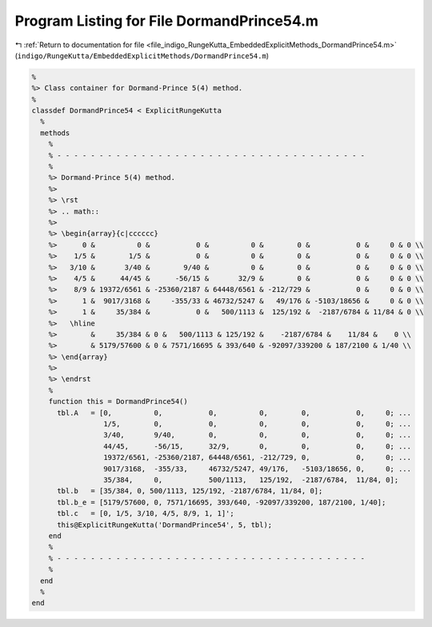 
.. _program_listing_file_indigo_RungeKutta_EmbeddedExplicitMethods_DormandPrince54.m:

Program Listing for File DormandPrince54.m
==========================================

|exhale_lsh| :ref:`Return to documentation for file <file_indigo_RungeKutta_EmbeddedExplicitMethods_DormandPrince54.m>` (``indigo/RungeKutta/EmbeddedExplicitMethods/DormandPrince54.m``)

.. |exhale_lsh| unicode:: U+021B0 .. UPWARDS ARROW WITH TIP LEFTWARDS

.. code-block:: MATLAB

   %
   %> Class container for Dormand-Prince 5(4) method.
   %
   classdef DormandPrince54 < ExplicitRungeKutta
     %
     methods
       %
       % - - - - - - - - - - - - - - - - - - - - - - - - - - - - - - - - - - - - -
       %
       %> Dormand-Prince 5(4) method.
       %>
       %> \rst
       %> .. math::
       %>
       %> \begin{array}{c|cccccc}
       %>      0 &          0 &           0 &          0 &        0 &           0 &     0 & 0 \\
       %>    1/5 &        1/5 &           0 &          0 &        0 &           0 &     0 & 0 \\
       %>   3/10 &       3/40 &        9/40 &          0 &        0 &           0 &     0 & 0 \\
       %>    4/5 &      44/45 &      -56/15 &       32/9 &        0 &           0 &     0 & 0 \\
       %>    8/9 & 19372/6561 & -25360/2187 & 64448/6561 & -212/729 &           0 &     0 & 0 \\
       %>      1 &  9017/3168 &     -355/33 & 46732/5247 &   49/176 & -5103/18656 &     0 & 0 \\
       %>      1 &     35/384 &           0 &   500/1113 &  125/192 &  -2187/6784 & 11/84 & 0 \\
       %>   \hline
       %>        &     35/384 & 0 &   500/1113 & 125/192 &    -2187/6784 &    11/84 &    0 \\
       %>        & 5179/57600 & 0 & 7571/16695 & 393/640 & -92097/339200 & 187/2100 & 1/40 \\
       %> \end{array}
       %>
       %> \endrst
       %
       function this = DormandPrince54()
         tbl.A   = [0,          0,           0,          0,        0,           0,     0; ...
                    1/5,        0,           0,          0,        0,           0,     0; ...
                    3/40,       9/40,        0,          0,        0,           0,     0; ...
                    44/45,      -56/15,      32/9,       0,        0,           0,     0; ...
                    19372/6561, -25360/2187, 64448/6561, -212/729, 0,           0,     0; ...
                    9017/3168,  -355/33,     46732/5247, 49/176,   -5103/18656, 0,     0; ...
                    35/384,     0,           500/1113,   125/192,  -2187/6784,  11/84, 0];
         tbl.b   = [35/384, 0, 500/1113, 125/192, -2187/6784, 11/84, 0];
         tbl.b_e = [5179/57600, 0, 7571/16695, 393/640, -92097/339200, 187/2100, 1/40];
         tbl.c   = [0, 1/5, 3/10, 4/5, 8/9, 1, 1]';
         this@ExplicitRungeKutta('DormandPrince54', 5, tbl);
       end
       %
       % - - - - - - - - - - - - - - - - - - - - - - - - - - - - - - - - - - - - -
       %
     end
     %
   end
